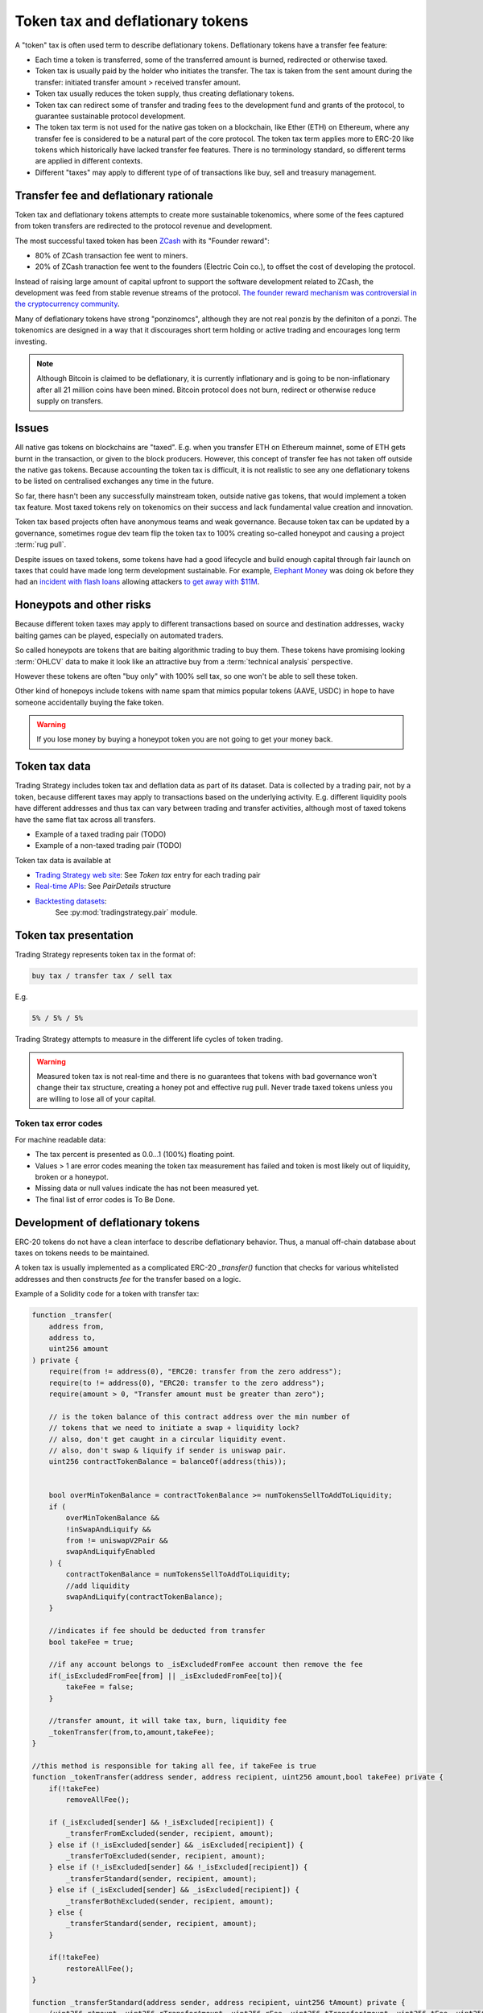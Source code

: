 .. _token-tax:

Token tax and deflationary tokens
=================================

A "token" tax is often used term to describe deflationary tokens.
Deflationary tokens have a transfer fee feature:

- Each time a token is transferred, some of the transferred amount is burned,
  redirected or otherwise taxed.

- Token tax is usually paid by the holder who initiates the transfer. The tax is
  taken from the sent amount during the transfer: initiated transfer amount > received transfer amount.

- Token tax usually reduces the token supply, thus creating deflationary tokens.

- Token tax can redirect some of transfer and trading fees to the
  development fund and grants of the protocol, to guarantee sustainable protocol development.

- The token tax term is not used for the native gas token on a blockchain,
  like Ether (ETH) on Ethereum, where any transfer fee is considered to be a natural part of the core protocol.
  The token tax term applies more to ERC-20 like tokens which historically have lacked
  transfer fee features. There is no terminology standard, so different terms
  are applied in different contexts.

- Different "taxes" may apply to different type of of transactions like
  buy, sell and treasury management.

Transfer fee and deflationary rationale
---------------------------------------

Token tax and deflationary tokens attempts to create more sustainable tokenomics,
where some of the fees captured from token transfers are redirected to the protocol revenue
and development.

The most successful taxed token has been `ZCash <https://www.coindesk.com/tech/2020/11/18/zcash-undergoes-first-halving-as-major-upgrade-drops-founders-reward/>`_
with its "Founder reward":

- 80% of ZCash transaction fee went to miners.

- 20% of ZCash tranaction fee went to the founders (Electric Coin co.), to offset the cost of developing the protocol.

Instead of raising large amount of capital upfront to support the
software development related to ZCash, the development was feed from stable revenue streams
of the protocol.
`The founder reward mechanism was controversial in the cryptocurrency community
<https://crypto.news/zcash-zec-halves-founder-reward/>`_.

Many of deflationary tokens have strong "ponzinomcs", although they are not real ponzis
by the definiton of a ponzi. The tokenomics are designed in a way that it discourages
short term holding or active trading and encourages long term investing.

.. note ::

    Although Bitcoin is claimed to be deflationary, it is currently inflationary
    and is going to be non-inflationary after all 21 million coins have been mined.
    Bitcoin protocol does not burn, redirect or otherwise reduce supply on transfers.

Issues
------

All native gas tokens on blockchains are "taxed". E.g. when you transfer ETH on Ethereum mainnet, some of ETH gets burnt in the transaction,
or given to the block producers.
However, this concept of transfer fee has not taken off outside the native gas tokens.
Because accounting the token tax is difficult, it is not realistic to see any one deflationary tokens
to be listed on centralised exchanges any time in the future.

So far, there hasn't been any successfully mainstream token, outside native gas tokens,
that would implement a token tax feature. Most taxed tokens rely on tokenomics on their success and lack
fundamental value creation and innovation.

Token tax based projects often have anonymous teams and weak governance. Because token tax can be updated
by a governance, sometimes rogue dev team flip the token tax to 100% creating so-called honeypot and
causing a project :term:`rug pull`.

Despite issues on taxed tokens, some tokens have had a good lifecycle and build enough
capital through fair launch on taxes that could have made long term development sustainable.
For example, `Elephant Money <https://tradingstrategy.ai/trading-view/binance/pancakeswap-v2/elephant-busd>`_ was doing ok before they had an
`incident with flash loans <https://twitter.com/BlockSecTeam/status/1513966074357698563?ref_src=twsrc%5Etfw%7Ctwcamp%5Etweetembed%7Ctwterm%5E1513966074357698563%7Ctwgr%5E%7Ctwcon%5Es1_&ref_url=https%3A%2F%2Fu.today%2Felephant-money-defi-hacked-are-funds-safu>`_
allowing attackers `to get away with $11M <https://therecord.media/hackers-steal-more-than-11-million-from-elephant-money-defi-platform/>`_.

Honeypots and other risks
-------------------------

Because different token taxes may apply to different transactions based on source and destination addresses,
wacky baiting games can be played, especially on automated traders.

So called honeypots are tokens that are baiting algorithmic trading to buy them.
These tokens have promising looking :term:`OHLCV` data to make it look like an attractive
buy from a :term:`technical analysis` perspective.

However these tokens are often "buy only" with 100% sell tax, so one won't be able to sell these token.

Other kind of honepoys
include tokens with name spam that mimics popular tokens (AAVE, USDC) in hope to have someone accidentally
buying the fake token.

.. warning ::

    If you lose money by buying a honeypot token you are not going to get your money back.

Token tax data
--------------

Trading Strategy includes token tax and deflation data as part of its dataset.
Data is collected by a trading pair, not by a token, because different taxes may apply
to transactions based on the underlying activity. E.g. different liquidity pools have different addresses
and thus tax can vary between trading and transfer activities, although most of taxed tokens have the same flat
tax across all transfers.

- Example of a taxed trading pair (TODO)

- Example of a non-taxed trading pair (TODO)

Token tax data is available at

- `Trading Strategy web site <https://tradingstrategy.ai/>`_: See *Token tax* entry for each trading pair

- `Real-time APIs <https://tradingstrategy.ai/api/explorer/>`_: See `PairDetails` structure

- `Backtesting datasets <https://tradingstrategy.ai/trading-view/backtesting>`_:
   See :py:mod:`tradingstrategy.pair` module.

Token tax presentation
----------------------

Trading Strategy represents token tax in the format of:

.. code-block::

    buy tax / transfer tax / sell tax

E.g.

.. code-block::

    5% / 5% / 5%

Trading Strategy attempts to measure in the different life cycles of token trading.

.. warning::

    Measured token tax is not real-time and there is no guarantees that tokens with bad governance
    won't change their tax structure, creating a honey pot and effective rug pull.
    Never trade taxed tokens unless you are willing to lose all of your capital.

Token tax error codes
~~~~~~~~~~~~~~~~~~~~~

For machine readable data:

- The tax percent is presented as 0.0...1 (100%) floating point.

- Values > 1 are error codes meaning the token tax measurement has failed
  and token is most likely out of liquidity, broken or a honeypot.

- Missing data or null values indicate the has not been measured yet.

- The final list of error codes is To Be Done.

Development of deflationary tokens
----------------------------------

ERC-20 tokens do not have a clean interface to describe deflationary behavior.
Thus, a manual off-chain database about taxes on tokens needs to be maintained.

A token tax is usually implemented as a complicated ERC-20 `_transfer()` function
that checks for various whitelisted addresses and then constructs `fee`
for the transfer based on a logic.

Example of a Solidity code for a token with transfer tax:

.. code-block::


    function _transfer(
        address from,
        address to,
        uint256 amount
    ) private {
        require(from != address(0), "ERC20: transfer from the zero address");
        require(to != address(0), "ERC20: transfer to the zero address");
        require(amount > 0, "Transfer amount must be greater than zero");

        // is the token balance of this contract address over the min number of
        // tokens that we need to initiate a swap + liquidity lock?
        // also, don't get caught in a circular liquidity event.
        // also, don't swap & liquify if sender is uniswap pair.
        uint256 contractTokenBalance = balanceOf(address(this));


        bool overMinTokenBalance = contractTokenBalance >= numTokensSellToAddToLiquidity;
        if (
            overMinTokenBalance &&
            !inSwapAndLiquify &&
            from != uniswapV2Pair &&
            swapAndLiquifyEnabled
        ) {
            contractTokenBalance = numTokensSellToAddToLiquidity;
            //add liquidity
            swapAndLiquify(contractTokenBalance);
        }

        //indicates if fee should be deducted from transfer
        bool takeFee = true;

        //if any account belongs to _isExcludedFromFee account then remove the fee
        if(_isExcludedFromFee[from] || _isExcludedFromFee[to]){
            takeFee = false;
        }

        //transfer amount, it will take tax, burn, liquidity fee
        _tokenTransfer(from,to,amount,takeFee);
    }

    //this method is responsible for taking all fee, if takeFee is true
    function _tokenTransfer(address sender, address recipient, uint256 amount,bool takeFee) private {
        if(!takeFee)
            removeAllFee();

        if (_isExcluded[sender] && !_isExcluded[recipient]) {
            _transferFromExcluded(sender, recipient, amount);
        } else if (!_isExcluded[sender] && _isExcluded[recipient]) {
            _transferToExcluded(sender, recipient, amount);
        } else if (!_isExcluded[sender] && !_isExcluded[recipient]) {
            _transferStandard(sender, recipient, amount);
        } else if (_isExcluded[sender] && _isExcluded[recipient]) {
            _transferBothExcluded(sender, recipient, amount);
        } else {
            _transferStandard(sender, recipient, amount);
        }

        if(!takeFee)
            restoreAllFee();
    }

    function _transferStandard(address sender, address recipient, uint256 tAmount) private {
        (uint256 rAmount, uint256 rTransferAmount, uint256 rFee, uint256 tTransferAmount, uint256 tFee, uint256 tLiquidity) = _getValues(tAmount);
        _rOwned[sender] = _rOwned[sender].sub(rAmount);
        _rOwned[recipient] = _rOwned[recipient].add(rTransferAmount);
        _takeLiquidity(tLiquidity);
        _reflectFee(rFee, tFee);
        emit Transfer(sender, recipient, tTransferAmount);
    }
